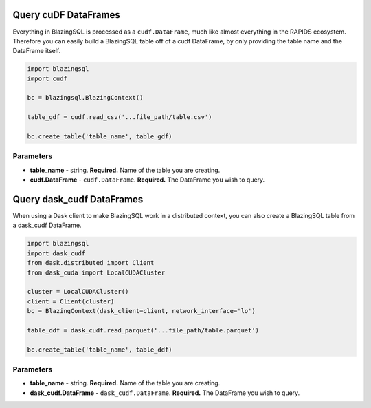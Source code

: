 .. _query_cudf:

Query cuDF DataFrames
=====================

Everything in BlazingSQL is processed as a ``cudf.DataFrame``, much like almost 
everything in the RAPIDS ecosystem. Therefore you can easily build a BlazingSQL 
table off of a cudf DataFrame, by only providing the table name and the 
DataFrame itself.

.. code-block:: python
    
    import blazingsql
    import cudf

    bc = blazingsql.BlazingContext()

    table_gdf = cudf.read_csv('...file_path/table.csv')

    bc.create_table('table_name', table_gdf)

Parameters
~~~~~~~~~~

* **table_name** - string. **Required.** Name of the table you are creating. 
* **cudf.DataFrame** - ``cudf.DataFrame``. **Required.** The DataFrame you wish to query.

Query dask_cudf DataFrames
==========================

When using a Dask client to make BlazingSQL work in a distributed context, 
you can also create a BlazingSQL table from a dask_cudf DataFrame.

.. code-block:: python

    import blazingsql
    import dask_cudf
    from dask.distributed import Client
    from dask_cuda import LocalCUDACluster
    
    cluster = LocalCUDACluster()
    client = Client(cluster)
    bc = BlazingContext(dask_client=client, network_interface='lo')
    
    table_ddf = dask_cudf.read_parquet('...file_path/table.parquet')
    
    bc.create_table('table_name', table_ddf)
    
Parameters
~~~~~~~~~~

* **table_name** - string. **Required.** Name of the table you are creating. 
* **dask_cudf.DataFrame** - ``dask_cudf.DataFrame``. **Required.** The DataFrame you wish to query.
